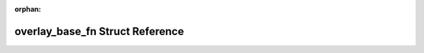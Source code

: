 .. meta::6caee06635ec17a224fa693e906dc3292d3545d517bd53eb4f4195d8d671bcec1b0117eb29c0b31bbd64f9ea73e35eae6fc471f4e362428d6a51cfef63b85f39

:orphan:

.. title:: Beluga: beluga::actions::detail::overlay_base_fn Struct Reference

overlay\_base\_fn Struct Reference
==================================

.. container:: doxygen-content

   
   .. raw:: html
     :file: structbeluga_1_1actions_1_1detail_1_1overlay__base__fn.html
